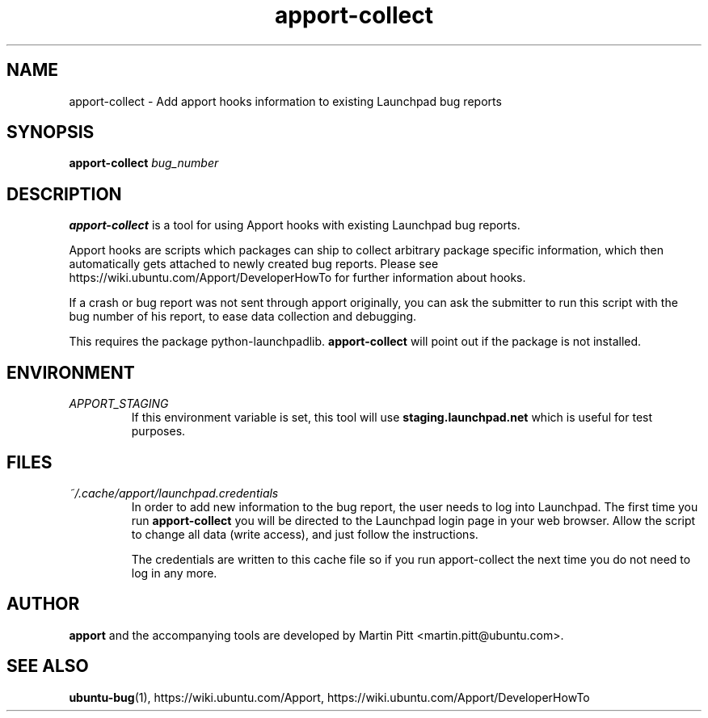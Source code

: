 .TH apport\-collect 1 "February 19, 2009" "Martin Pitt"

.SH NAME

apport\-collect \- Add apport hooks information to existing Launchpad bug reports

.SH SYNOPSIS

.B apport\-collect
.I bug_number

.SH DESCRIPTION

.B apport\-collect
is a tool for using Apport hooks with existing Launchpad bug reports.

Apport hooks are scripts which packages can ship to collect arbitrary
package specific information, which then automatically gets attached
to newly created bug reports. Please see
https://wiki.ubuntu.com/Apport/DeveloperHowTo for further information
about hooks.

If a crash or bug report was not sent through apport originally, you
can ask the submitter to run this script with the bug number of his
report, to ease data collection and debugging.

This requires the package python-launchpadlib.
.B apport\-collect
will point out if the package is not installed.

.SH ENVIRONMENT

.TP
.I APPORT_STAGING
If this environment variable is set, this tool will use
.B staging.launchpad.net
which is useful for test purposes.

.SH FILES

.TP
.I ~/.cache/apport/launchpad.credentials
In order to add new information to the bug report, the user needs to
log into Launchpad. The first time you run 
.B apport\-collect
you will be directed to the Launchpad login page in your web browser.
Allow the script to change all data (write access), and just follow
the instructions.

The credentials are written to this cache file so if you run
apport\-collect the next time you do not need to log in any more.

.SH AUTHOR
.B apport
and the accompanying tools are developed by Martin Pitt
<martin.pitt@ubuntu.com>.

.SH SEE ALSO
.BR ubuntu\-bug (1),
https://wiki.ubuntu.com/Apport,
https://wiki.ubuntu.com/Apport/DeveloperHowTo
